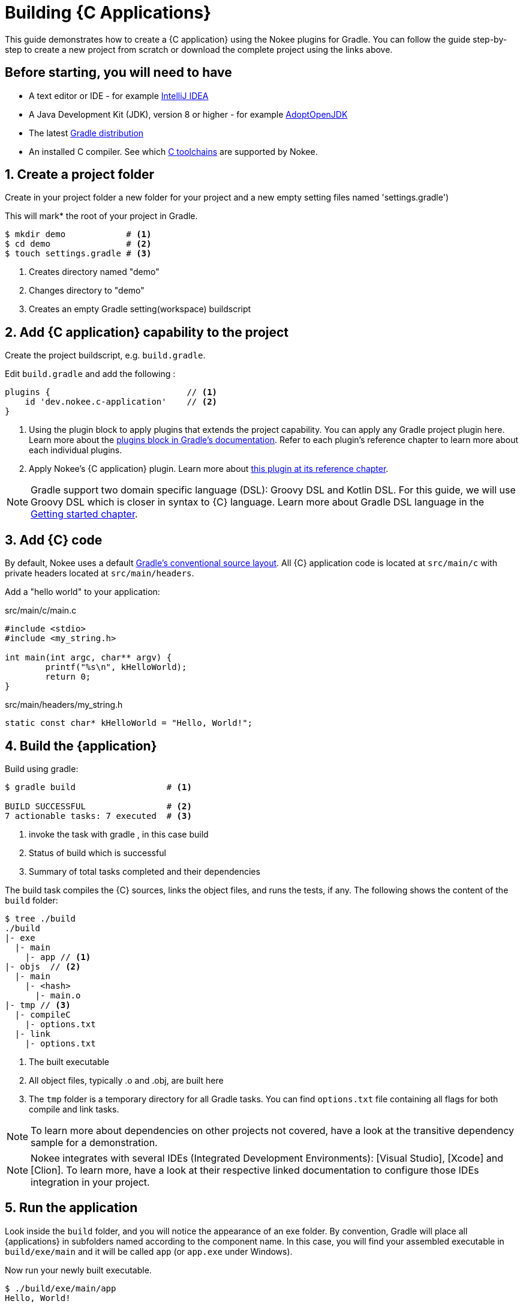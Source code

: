 = Building {C Applications}
:summary: Building {C application}s.
:type: guide-chapter
:tags: guide, {application}, sources, native, {C}, gradle
:category: {C}
:description: Learn how to build {an application} implemented in {C} using the Gradle Nokee plugins.

This guide demonstrates how to create a {C application} using the Nokee plugins for Gradle.
You can follow the guide step-by-step to create a new project from scratch or download the complete project using the links above.


== Before starting, you will need to have

* A text editor or IDE - for example https://www.jetbrains.com/idea/download/[IntelliJ IDEA]
* A Java Development Kit (JDK), version 8 or higher - for example https://adoptopenjdk.net/[AdoptOpenJDK]
* The latest https://gradle.org/install[Gradle distribution]
* An installed C compiler.
See which link:TODO[C toolchains] are supported by Nokee.

== 1. Create a project folder

Create in your project folder a new folder for your project and a new empty setting files named 'settings.gradle')

This will mark* the root of your project in Gradle.

[source,terminal]
----
$ mkdir demo            # <1>
$ cd demo               # <2>
$ touch settings.gradle # <3>
----
<1> Creates directory named "demo"
<2> Changes directory to "demo"
<3> Creates an empty Gradle setting(workspace) buildscript
// TODO setting workspace to review terminology maybe add link to setting.gradle



== 2. Add {C application} capability to the project

Create the project buildscript, e.g. `build.gradle`.

Edit `build.gradle` and add the following :

[source,groovy]
----
plugins {                           // <1>
    id 'dev.nokee.c-application'    // <2>
}
----

<1> Using the plugin block to apply plugins that extends the project capability.
You can apply any Gradle project plugin here.
Learn more about the link:TODO[plugins block in Gradle's documentation].
Refer to each plugin's reference chapter to learn more about each individual plugins.

<2> Apply Nokee's {C application} plugin.
Learn more about link:TODO[this plugin at its reference chapter].

NOTE: Gradle support two domain specific language (DSL): Groovy DSL and Kotlin DSL.
For this guide, we will use Groovy DSL which is closer in syntax to {C} language.
Learn more about Gradle DSL language in the link:TODO[Getting started chapter].

== 3. Add {C} code

By default, Nokee uses a default link:TODO[Gradle's conventional source layout].
All {C} application code is located at `src/main/c` with private headers located at `src/main/headers`.

Add a "hello world" to your application:

.src/main/c/main.c
[source,c]
----
#include <stdio>
#include <my_string.h>

int main(int argc, char** argv) {
	printf("%s\n", kHelloWorld);
	return 0;
}
----

.src/main/headers/my_string.h
[source,c]
----
static const char* kHelloWorld = "Hello, World!";
----


== 4. Build the {application}
Build using gradle:
[source,terminal]
----
$ gradle build                  # <1>

BUILD SUCCESSFUL                # <2>
7 actionable tasks: 7 executed  # <3>
----
<1> invoke the task with gradle , in this case build
<2> Status of build which is successful
<3> Summary of total tasks completed and their dependencies

The build task compiles the {C} sources, links the object files, and runs the tests, if any.
The following shows the content of the `build` folder:

[source,terminal]
----
$ tree ./build
./build
|- exe
  |- main
    |- app // <1>
|- objs  // <2>
  |- main
    |- <hash>
      |- main.o
|- tmp // <3>
  |- compileC
    |- options.txt
  |- link
    |- options.txt
----
<1> The built executable
<2> All object files, typically .o and .obj, are built here
<3> The `tmp` folder is a temporary directory for all Gradle tasks.
You can find `options.txt` file containing all flags for both compile and link tasks.

NOTE: To learn more about dependencies on other projects not covered, have a look at the transitive dependency sample for a demonstration.

NOTE: Nokee integrates with several IDEs (Integrated Development Environments): [Visual Studio], [Xcode] and [Clion].
To learn more, have a look at their respective linked documentation to configure those IDEs integration in your project.

== 5. Run the application

Look inside the `build` folder, and you will notice the appearance of an exe folder.
By convention, Gradle will place all {applications} in subfolders named according to the component name.
In this case, you will find your assembled executable in `build/exe/main` and it will be called `app` (or `app.exe` under Windows).

Now run your newly built executable.

[source,terminal]
----
$ ./build/exe/main/app
Hello, World!
----

== 6. Test and explore different possibilities & summaries
// Maybe: To further explore (Nokee metaverse and the NFTs)
// NFT -> Nokee Fruit Tomato

//TODO a downloadable example with more complex application code

// 2 button at top like other pages


== Guides and Customization??

To learn more on how to further customize {C application} projects, check out the user manual chapter on link:TODO[Building native projects].

You also May Be Interested in other guides and samples around common configuration:

TODO: Link to other guides and samples…
